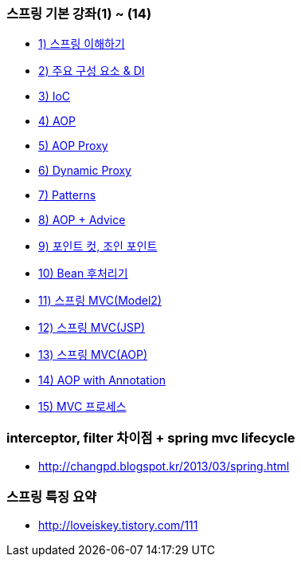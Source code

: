 === 스프링 기본 강좌(1) ~ (14)
* http://ooz.co.kr/170?category=818548[1) 스프링 이해하기]
* http://ooz.co.kr/175?category=818548[2) 주요 구성 요소 & DI]
* http://ooz.co.kr/178?category=818548[3) IoC]
* http://ooz.co.kr/193?category=818548[4) AOP]
* http://ooz.co.kr/201?category=818548[5) AOP Proxy]
* http://ooz.co.kr/205?category=818548[6) Dynamic Proxy]
* http://ooz.co.kr/206?category=818548[7) Patterns]
* http://ooz.co.kr/213?category=818548[8) AOP + Advice]
* http://ooz.co.kr/216?category=818548[9) 포인트 컷, 조인 포인트]
* http://ooz.co.kr/217?category=818548[10) Bean 후처리기]
* http://ooz.co.kr/219?category=818548[11) 스프링 MVC(Model2)]
* http://ooz.co.kr/223?category=818548[12) 스프링 MVC(JSP)]
* http://ooz.co.kr/224?category=818548[13) 스프링 MVC(AOP)]
* http://ooz.co.kr/225?category=818548[14) AOP with Annotation]
* http://ooz.co.kr/226?category=818548[15) MVC 프로세스]

=== interceptor, filter 차이점 + spring mvc lifecycle
* http://changpd.blogspot.kr/2013/03/spring.html

=== 스프링 특징 요약
* http://loveiskey.tistory.com/111
